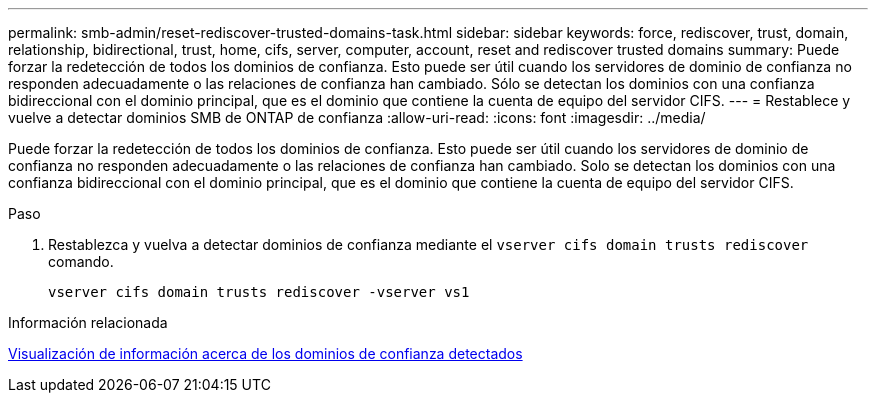 ---
permalink: smb-admin/reset-rediscover-trusted-domains-task.html 
sidebar: sidebar 
keywords: force, rediscover, trust, domain, relationship, bidirectional, trust, home, cifs, server, computer, account, reset and rediscover trusted domains 
summary: Puede forzar la redetección de todos los dominios de confianza. Esto puede ser útil cuando los servidores de dominio de confianza no responden adecuadamente o las relaciones de confianza han cambiado. Sólo se detectan los dominios con una confianza bidireccional con el dominio principal, que es el dominio que contiene la cuenta de equipo del servidor CIFS. 
---
= Restablece y vuelve a detectar dominios SMB de ONTAP de confianza
:allow-uri-read: 
:icons: font
:imagesdir: ../media/


[role="lead"]
Puede forzar la redetección de todos los dominios de confianza. Esto puede ser útil cuando los servidores de dominio de confianza no responden adecuadamente o las relaciones de confianza han cambiado. Solo se detectan los dominios con una confianza bidireccional con el dominio principal, que es el dominio que contiene la cuenta de equipo del servidor CIFS.

.Paso
. Restablezca y vuelva a detectar dominios de confianza mediante el `vserver cifs domain trusts rediscover` comando.
+
`vserver cifs domain trusts rediscover -vserver vs1`



.Información relacionada
xref:display-discovered-trusted-domains-task.adoc[Visualización de información acerca de los dominios de confianza detectados]
